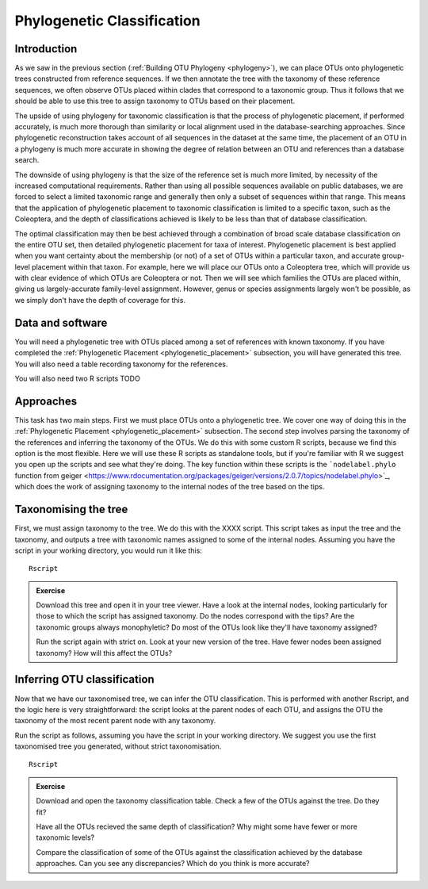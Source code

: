 .. _phylogenetic_classification:

===========================
Phylogenetic Classification
===========================

Introduction
============

As we saw in the previous section (:ref:`Building OTU Phylogeny <phylogeny>`), we can place OTUs onto phylogenetic trees constructed from reference sequences. If we then annotate the tree with the taxonomy of these reference sequences, we often observe OTUs placed within clades that correspond to a taxonomic group. Thus it follows that we should be able to use this tree to assign taxonomy to OTUs based on their placement.

The upside of using phylogeny for taxonomic classification is that the process of phylogenetic placement, if performed accurately, is much more thorough than similarity or local alignment used in the database-searching approaches. Since phylogenetic reconstruction takes account of all sequences in the dataset at the same time, the placement of an OTU in a phylogeny is much more accurate in showing the degree of relation between an OTU and references than a database search.

The downside of using phylogeny is that the size of the reference set is much more limited, by necessity of the increased computational requirements. Rather than using all possible sequences available on public databases, we are forced to select a limited taxonomic range and generally then only a subset of sequences within that range. This means that the application of phylogenetic placement to taxonomic classification is limited to a specific taxon, such as the Coleoptera, and the depth of classifications achieved is likely to be less than that of database classification. 

The optimal classification may then be best achieved through a combination of broad scale database classification on the entire OTU set, then detailed phylogenetic placement for taxa of interest. Phylogenetic placement is best applied when you want certainty about the membership (or not) of a set of OTUs within a particular taxon, and accurate group-level placement within that taxon. For example, here we will place our OTUs onto a Coleoptera tree, which will provide us with clear evidence of which OTUs are Coleoptera or not. Then we will see which families the OTUs are placed within, giving us largely-accurate family-level assignment. However, genus or species assignments largely won't be possible, as we simply don't have the depth of coverage for this.

Data and software
=================

You will need a phylogenetic tree with OTUs placed among a set of references with known taxonomy. If you have completed the :ref:`Phylogenetic Placement <phylogenetic_placement>` subsection, you will have generated this tree. You will also need a table recording taxonomy for the references.

You will also need two R scripts TODO

Approaches
==========

This task has two main steps. First we must place OTUs onto a phylogenetic tree. We cover one way of doing this in the :ref:`Phylogenetic Placement <phylogenetic_placement>` subsection. The second step involves parsing the taxonomy of the references and inferring the taxonomy of the OTUs. We do this with some custom R scripts, because we find this option is the most flexible. Here we will use these R scripts as standalone tools, but if you're familiar with R we suggest you open up the scripts and see what they're doing. The key function within these scripts is the ```nodelabel.phylo`` function from geiger <https://www.rdocumentation.org/packages/geiger/versions/2.0.7/topics/nodelabel.phylo>`_, which does the work of assigning taxonomy to the internal nodes of the tree based on the tips.


Taxonomising the tree
=====================

First, we must assign taxonomy to the tree. We do this with the XXXX script. This script takes as input the tree and the taxonomy, and outputs a tree with taxonomic names assigned to some of the internal nodes. Assuming you have the script in your working directory, you would run it like this:

.. parsed-literal::
	
	Rscript
	

.. admonition:: Exercise
	
	Download this tree and open it in your tree viewer. Have a look at the internal nodes, looking particularly for those to which the script has assigned taxonomy.
	Do the nodes correspond with the tips?
	Are the taxonomic groups always monophyletic?
	Do most of the OTUs look like they'll have taxonomy assigned?
	
	
	Run the script again with strict on. Look at your new version of the tree. Have fewer nodes been assigned taxonomy? How will this affect the OTUs?
	

Inferring OTU classification
============================

Now that we have our taxonomised tree, we can infer the OTU classification. This is performed with another Rscript, and the logic here is very straightforward: the script looks at the parent nodes of each OTU, and assigns the OTU the taxonomy of the most recent parent node with any taxonomy.

Run the script as follows, assuming you have the script in your working directory. We suggest you use the first taxonomised tree you generated, without strict taxonomisation.

.. parsed-literal::
	
	Rscript
	

.. admonition:: Exercise
	
	Download and open the taxonomy classification table. Check a few of the OTUs against the tree. Do they fit?
	
	Have all the OTUs recieved the same depth of classification? Why might some have fewer or more taxonomic levels? 
	
	Compare the classification of some of the OTUs against the classification achieved by the database approaches. Can you see any discrepancies? Which do you think is more accurate?
	
